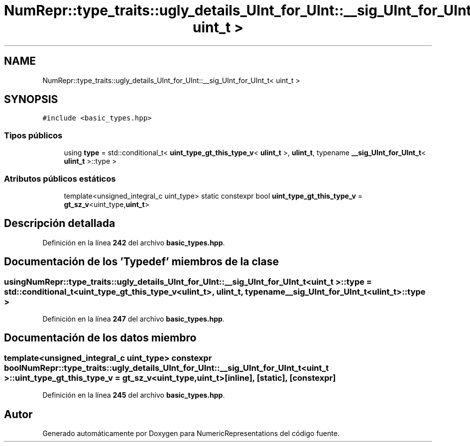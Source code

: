 .TH "NumRepr::type_traits::ugly_details_UInt_for_UInt::__sig_UInt_for_UInt_t< uint_t >" 3 "Lunes, 2 de Enero de 2023" "NumericRepresentations" \" -*- nroff -*-
.ad l
.nh
.SH NAME
NumRepr::type_traits::ugly_details_UInt_for_UInt::__sig_UInt_for_UInt_t< uint_t >
.SH SYNOPSIS
.br
.PP
.PP
\fC#include <basic_types\&.hpp>\fP
.SS "Tipos públicos"

.in +1c
.ti -1c
.RI "using \fBtype\fP = std::conditional_t< \fBuint_type_gt_this_type_v\fP< \fBulint_t\fP >, \fBulint_t\fP, typename \fB__sig_UInt_for_UInt_t\fP< \fBulint_t\fP >::type >"
.br
.in -1c
.SS "Atributos públicos estáticos"

.in +1c
.ti -1c
.RI "template<unsigned_integral_c uint_type> static constexpr bool \fBuint_type_gt_this_type_v\fP = \fBgt_sz_v\fP<uint_type,\fBuint_t\fP>"
.br
.in -1c
.SH "Descripción detallada"
.PP 
Definición en la línea \fB242\fP del archivo \fBbasic_types\&.hpp\fP\&.
.SH "Documentación de los 'Typedef' miembros de la clase"
.PP 
.SS "using \fBNumRepr::type_traits::ugly_details_UInt_for_UInt::__sig_UInt_for_UInt_t\fP< \fBuint_t\fP >::type =  std::conditional_t< \fBuint_type_gt_this_type_v\fP<\fBulint_t\fP>, \fBulint_t\fP, typename \fB__sig_UInt_for_UInt_t\fP<\fBulint_t\fP>::type >"

.PP
Definición en la línea \fB247\fP del archivo \fBbasic_types\&.hpp\fP\&.
.SH "Documentación de los datos miembro"
.PP 
.SS "template<unsigned_integral_c uint_type> constexpr bool \fBNumRepr::type_traits::ugly_details_UInt_for_UInt::__sig_UInt_for_UInt_t\fP< \fBuint_t\fP >::uint_type_gt_this_type_v = \fBgt_sz_v\fP<uint_type,\fBuint_t\fP>\fC [inline]\fP, \fC [static]\fP, \fC [constexpr]\fP"

.PP
Definición en la línea \fB245\fP del archivo \fBbasic_types\&.hpp\fP\&.

.SH "Autor"
.PP 
Generado automáticamente por Doxygen para NumericRepresentations del código fuente\&.
